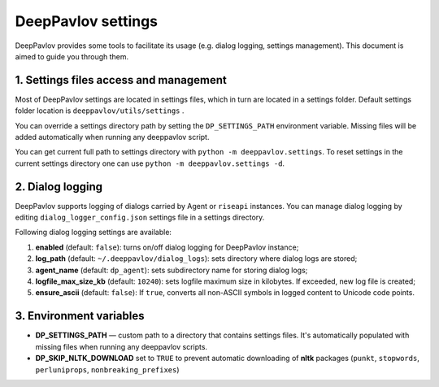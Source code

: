 DeepPavlov settings
===================

DeepPavlov provides some tools to facilitate its usage (e.g. dialog logging, settings management). This document is aimed to guide you through them.

1. Settings files access and management
---------------------------------------

Most of DeepPavlov settings are located in settings files, which in turn are located in a settings folder. Default settings folder location is ``deeppavlov/utils/settings`` .

You can override a settings directory path by setting the ``DP_SETTINGS_PATH`` environment variable. Missing files will be added automatically when running any deeppavlov script.

You can get current full path to settings directory with ``python -m deeppavlov.settings``.
To reset settings in the current settings directory one can use ``python -m deeppavlov.settings -d``.

2. Dialog logging
-----------------

DeepPavlov supports logging of dialogs carried by Agent or ``riseapi`` instances. You can manage dialog logging by editing ``dialog_logger_config.json`` settings file in a settings directory.

Following dialog logging settings are available:

1. **enabled** (default: ``false``): turns on/off dialog logging for DeepPavlov instance;
2. **log_path** (default: ``~/.deeppavlov/dialog_logs``): sets directory where dialog logs are stored;
3. **agent_name** (default: ``dp_agent``): sets subdirectory name for storing dialog logs;
4. **logfile_max_size_kb** (default: ``10240``): sets logfile maximum size in kilobytes. If exceeded, new log file is created;
5. **ensure_ascii** (default: ``false``): If ``true``, converts all non-ASCII symbols in logged content to Unicode code points.

3. Environment variables
------------------------

- **DP_SETTINGS_PATH** — custom path to a directory that contains settings files. It's automatically populated with missing files when running any deeppavlov scripts.
- **DP_SKIP_NLTK_DOWNLOAD** set to ``TRUE`` to prevent automatic downloading of **nltk** packages (``punkt``, ``stopwords``, ``perluniprops``, ``nonbreaking_prefixes``)
